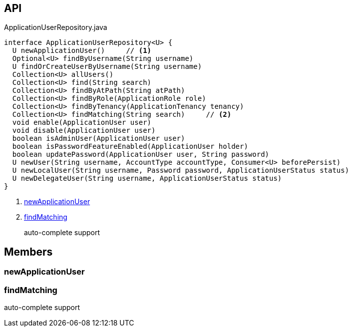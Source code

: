 :Notice: Licensed to the Apache Software Foundation (ASF) under one or more contributor license agreements. See the NOTICE file distributed with this work for additional information regarding copyright ownership. The ASF licenses this file to you under the Apache License, Version 2.0 (the "License"); you may not use this file except in compliance with the License. You may obtain a copy of the License at. http://www.apache.org/licenses/LICENSE-2.0 . Unless required by applicable law or agreed to in writing, software distributed under the License is distributed on an "AS IS" BASIS, WITHOUT WARRANTIES OR  CONDITIONS OF ANY KIND, either express or implied. See the License for the specific language governing permissions and limitations under the License.

== API

[source,java]
.ApplicationUserRepository.java
----
interface ApplicationUserRepository<U> {
  U newApplicationUser()     // <.>
  Optional<U> findByUsername(String username)
  U findOrCreateUserByUsername(String username)
  Collection<U> allUsers()
  Collection<U> find(String search)
  Collection<U> findByAtPath(String atPath)
  Collection<U> findByRole(ApplicationRole role)
  Collection<U> findByTenancy(ApplicationTenancy tenancy)
  Collection<U> findMatching(String search)     // <.>
  void enable(ApplicationUser user)
  void disable(ApplicationUser user)
  boolean isAdminUser(ApplicationUser user)
  boolean isPasswordFeatureEnabled(ApplicationUser holder)
  boolean updatePassword(ApplicationUser user, String password)
  U newUser(String username, AccountType accountType, Consumer<U> beforePersist)
  U newLocalUser(String username, Password password, ApplicationUserStatus status)
  U newDelegateUser(String username, ApplicationUserStatus status)
}
----

<.> xref:#newApplicationUser[newApplicationUser]
<.> xref:#findMatching[findMatching]
+
--
auto-complete support
--

== Members

[#newApplicationUser]
=== newApplicationUser

[#findMatching]
=== findMatching

auto-complete support


